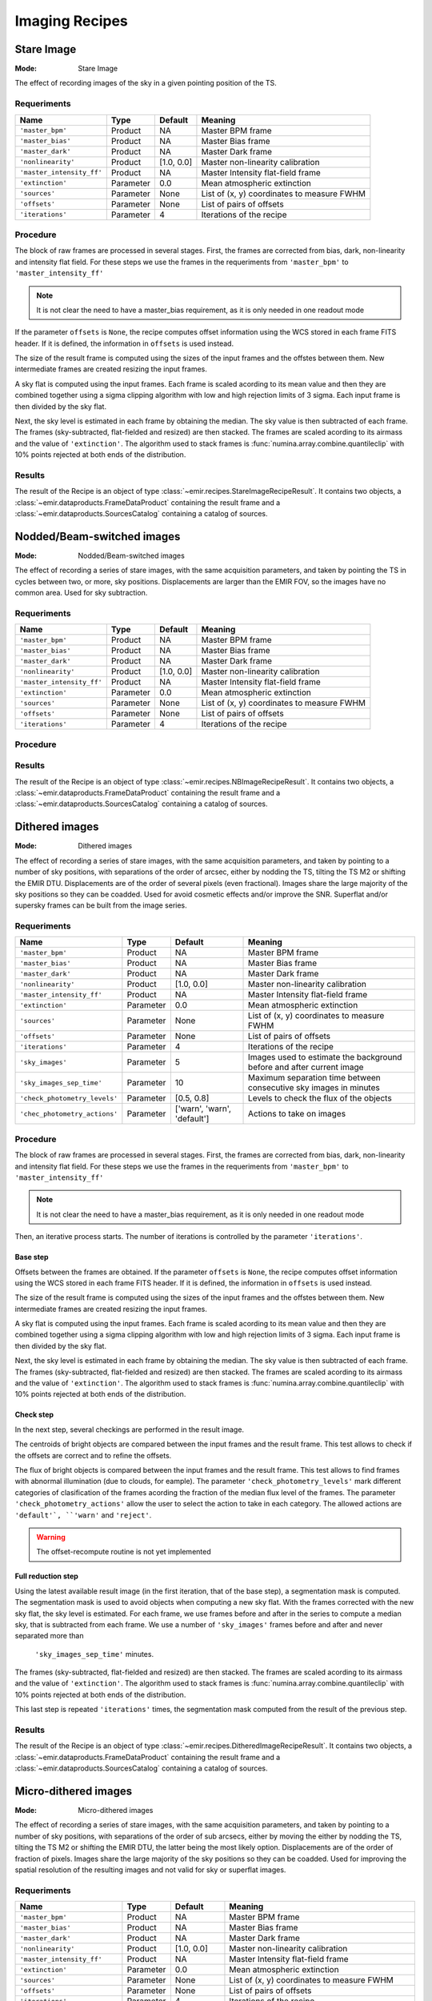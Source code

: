 
Imaging Recipes
===============

Stare Image
-----------

:Mode: Stare Image

The effect of recording images of the sky in a given pointing 
position of the TS.

Requeriments
++++++++++++

=========================== ========== =========== ==============================
 Name                       Type       Default     Meaning                       
=========================== ========== =========== ==============================
``'master_bpm'``            Product     NA         Master BPM frame              
``'master_bias'``           Product     NA         Master Bias frame             
``'master_dark'``           Product     NA         Master Dark frame             
``'nonlinearity'``          Product     [1.0, 0.0] Master non-linearity          
                                                   calibration                   
``'master_intensity_ff'``   Product     NA         Master Intensity flat-field   
                                                   frame                         
``'extinction'``            Parameter   0.0        Mean atmospheric extinction   
``'sources'``               Parameter   None       List of (x, y) coordinates to 
                                                   measure FWHM                  
``'offsets'``               Parameter   None       List of pairs of offsets      
``'iterations'``            Parameter   4          Iterations of the recipe      
=========================== ========== =========== ==============================

Procedure
+++++++++

The block of raw frames are processed in several stages. First, the frames
are corrected from bias, dark, non-linearity and intensity flat field. For
these steps we use the frames in the requeriments from ``'master_bpm'``
to ``'master_intensity_ff'``

.. note::
   It is not clear the need to have a master_bias requirement, as it is
   only needed in one readout mode

If the parameter ``offsets`` is ``None``, the recipe computes
offset information using the WCS stored in each frame FITS header. If it
is defined, the information in ``offsets`` is used instead.

The size of the result frame is computed using the sizes of the input
frames and the offstes between them. New intermediate frames are
created resizing the input frames.

A sky flat is computed using the input frames. Each frame is scaled
acording to its mean value and then they are combined together
using a sigma clipping algorithm with low and high rejection limits
of 3 sigma.  Each input frame is then divided by the sky flat. 

Next, the sky level is estimated in each frame by obtaining the median.
The sky value is then subtracted of each frame. The frames 
(sky-subtracted, flat-fielded and resized) are then stacked. The frames
are scaled acording to its airmass and the value of ``'extinction'``.
The algorithm used to stack frames is :func:`numina.array.combine.quantileclip`
with 10% points rejected at both ends of the distribution.

Results
+++++++
The result of the Recipe is an object of type :class:`~emir.recipes.StareImageRecipeResult`. 
It contains two objects, a :class:`~emir.dataproducts.FrameDataProduct` containing the result frame
and a :class:`~emir.dataproducts.SourcesCatalog` containing a catalog of sources.

Nodded/Beam-switched images
---------------------------

:Mode: Nodded/Beam-switched images

The effect of recording a series of stare images, with the same
acquisition parameters, and taken by pointing the TS in cycles
between two, or more, sky positions. Displacements are larger
than the EMIR FOV, so the images have no common area. Used
for sky subtraction.

Requeriments
++++++++++++

+---------------------------+---------------+------------+-------------------------------+
| Name                      | Type          | Default    | Meaning                       |
+===========================+===============+============+===============================+
| ``'master_bpm'``          | Product       | NA         |      Master BPM frame         |
+---------------------------+---------------+------------+-------------------------------+
| ``'master_bias'``         | Product       | NA         | Master Bias frame             |
+---------------------------+---------------+------------+-------------------------------+
| ``'master_dark'``         | Product       | NA         | Master Dark frame             |
+---------------------------+---------------+------------+-------------------------------+
| ``'nonlinearity'``        | Product       | [1.0, 0.0] | Master non-linearity          |
|                           |               |            | calibration                   |
+---------------------------+---------------+------------+-------------------------------+
| ``'master_intensity_ff'`` | Product       | NA         | Master Intensity flat-field   |
|                           |               |            | frame                         |
+---------------------------+---------------+------------+-------------------------------+
| ``'extinction'``          | Parameter     | 0.0        | Mean atmospheric extinction   |
+---------------------------+---------------+------------+-------------------------------+
| ``'sources'``             | Parameter     | None       | List of (x, y) coordinates to |
|                           |               |            | measure FWHM                  |
+---------------------------+---------------+------------+-------------------------------+
| ``'offsets'``             | Parameter     | None       | List of pairs of offsets      |
+---------------------------+---------------+------------+-------------------------------+
| ``'iterations'``          | Parameter     | 4          | Iterations of the recipe      |
+---------------------------+---------------+------------+-------------------------------+



Procedure
+++++++++

Results
+++++++
The result of the Recipe is an object of type :class:`~emir.recipes.NBImageRecipeResult`. 
It contains two objects, a :class:`~emir.dataproducts.FrameDataProduct` containing the result frame
and a :class:`~emir.dataproducts.SourcesCatalog` containing a catalog of sources.

Dithered images
---------------

:Mode: Dithered images

The effect of recording a series of stare images, with the same
acquisition parameters, and taken by pointing to a number of
sky positions, with separations of the order of arcsec, either by
nodding the TS, tilting the TS M2 or shifting the EMIR DTU.
Displacements are of the order of several pixels (even
fractional). Images share the large majority of the sky positions
so they can be coadded. Used for avoid cosmetic effects and/or
improve the SNR. Superflat and/or supersky frames can be built
from the image series.

Requeriments
++++++++++++
+-------------------------------+---------------+------------------+-------------------------------+
| Name                          | Type          | Default          | Meaning                       |
+===============================+===============+==================+===============================+
| ``'master_bpm'``              | Product       | NA               |      Master BPM frame         |
+-------------------------------+---------------+------------------+-------------------------------+
| ``'master_bias'``             | Product       | NA               | Master Bias frame             |
+-------------------------------+---------------+------------------+-------------------------------+
| ``'master_dark'``             | Product       | NA               | Master Dark frame             |
+-------------------------------+---------------+------------------+-------------------------------+
| ``'nonlinearity'``            | Product       | [1.0, 0.0]       | Master non-linearity          |
|                               |               |                  | calibration                   |
+-------------------------------+---------------+------------------+-------------------------------+
| ``'master_intensity_ff'``     | Product       | NA               | Master Intensity flat-field   |
|                               |               |                  | frame                         |
+-------------------------------+---------------+------------------+-------------------------------+
| ``'extinction'``              | Parameter     | 0.0              | Mean atmospheric extinction   |
+-------------------------------+---------------+------------------+-------------------------------+
| ``'sources'``                 | Parameter     | None             | List of (x, y) coordinates to |
|                               |               |                  | measure FWHM                  |
+-------------------------------+---------------+------------------+-------------------------------+
| ``'offsets'``                 | Parameter     | None             | List of pairs of offsets      |
+-------------------------------+---------------+------------------+-------------------------------+
| ``'iterations'``              | Parameter     | 4                | Iterations of the recipe      |
+-------------------------------+---------------+------------------+-------------------------------+
| ``'sky_images'``              | Parameter     | 5                | Images used to estimate the   | 
|                               |               |                  | background before and after   |
|                               |               |                  | current image                 |
+-------------------------------+---------------+------------------+-------------------------------+
| ``'sky_images_sep_time'``     | Parameter     | 10               | Maximum separation time       |
|                               |               |                  | between consecutive sky images| 
|                               |               |                  | in minutes                    |
+-------------------------------+---------------+------------------+-------------------------------+
| ``'check_photometry_levels'`` | Parameter     | [0.5, 0.8]       | Levels to check the flux of   |
|                               |               |                  | the objects                   |
+-------------------------------+---------------+------------------+-------------------------------+
| ``'chec_photometry_actions'`` | Parameter     | ['warn', 'warn', | Actions to take on images     |
|                               |               | 'default']       |                               |     
+-------------------------------+---------------+------------------+-------------------------------+


Procedure
+++++++++

The block of raw frames are processed in several stages. First, the frames
are corrected from bias, dark, non-linearity and intensity flat field. For
these steps we use the frames in the requeriments from ``'master_bpm'``
to ``'master_intensity_ff'``

.. note::
   It is not clear the need to have a master_bias requirement, as it is
   only needed in one readout mode

Then, an iterative process starts. The number of iterations is controlled by the
parameter ``'iterations'``.

Base step
'''''''''
Offsets between the frames are obtained. If the parameter ``offsets`` 
is ``None``, the recipe computes
offset information using the WCS stored in each frame FITS header. If it
is defined, the information in ``offsets`` is used instead.

The size of the result frame is computed using the sizes of the input
frames and the offstes between them. New intermediate frames are
created resizing the input frames.

A sky flat is computed using the input frames. Each frame is scaled
acording to its mean value and then they are combined together
using a sigma clipping algorithm with low and high rejection limits
of 3 sigma.  Each input frame is then divided by the sky flat. 

Next, the sky level is estimated in each frame by obtaining the median.
The sky value is then subtracted of each frame. The frames 
(sky-subtracted, flat-fielded and resized) are then stacked. The frames
are scaled acording to its airmass and the value of ``'extinction'``.
The algorithm used to stack frames is :func:`numina.array.combine.quantileclip`
with 10% points rejected at both ends of the distribution.

Check step
''''''''''
In the next step, several checkings are performed in the result image.

The centroids of bright objects are compared between the input
frames and the result frame. This test allows to check if the
offsets are correct and to refine the offsets.

The flux of bright objects is compared between the input frames
and the result frame. This test allows to find frames with
abnormal illumination (due to clouds, for eample). The 
parameter ``'check_photometry_levels'`` mark different categories
of clasification of the frames acording the fraction of the median
flux level of the frames. The parameter ``'check_photometry_actions'``
allow the user to select the action to take in each category.
The allowed actions are ``'default'`, ``'warn'`` and ``'reject'``.

.. warning::
   The offset-recompute routine is not yet implemented

Full reduction step
'''''''''''''''''''
Using the latest available result image (in the first iteration, that of the base step), 
a segmentation mask is computed.
The segmentation mask is used to avoid objects when computing a new sky flat.
With the frames corrected with the new sky flat, the sky level is estimated.
For each frame, we use frames before and after in the series to compute a
median sky, that is subtracted from each frame. We use a number of 
``'sky_images'`` frames before and after and never separated more than 
 ``'sky_images_sep_time'`` minutes.

The frames (sky-subtracted, flat-fielded and resized) are then stacked. The frames
are scaled acording to its airmass and the value of ``'extinction'``.
The algorithm used to stack frames is :func:`numina.array.combine.quantileclip`
with 10% points rejected at both ends of the distribution.

This last step is repeated ``'iterations'`` times, the segmentation mask computed
from the result of the previous step.


Results
+++++++
The result of the Recipe is an object of type :class:`~emir.recipes.DitheredImageRecipeResult`. 
It contains two objects, a :class:`~emir.dataproducts.FrameDataProduct` containing the result frame
and a :class:`~emir.dataproducts.SourcesCatalog` containing a catalog of sources.

Micro-dithered images
---------------------

:Mode: Micro-dithered images

The effect of recording a series of stare images, with the same
acquisition parameters, and taken by pointing to a number of
sky positions, with separations of the order of sub arcsecs,
either by moving the either by nodding the TS, tilting the TS
M2 or shifting the EMIR DTU, the latter being the most likely
option. Displacements are of the order of fraction of pixels.
Images share the large majority of the sky positions so they can
be coadded. Used for improving the spatial resolution of the
resulting images and not valid for sky or superflat images.


Requeriments
++++++++++++

+-------------------------------+---------------+------------------+-------------------------------+
| Name                          | Type          | Default          | Meaning                       |
+===============================+===============+==================+===============================+
| ``'master_bpm'``              | Product       | NA               |      Master BPM frame         |
+-------------------------------+---------------+------------------+-------------------------------+
| ``'master_bias'``             | Product       | NA               | Master Bias frame             |
+-------------------------------+---------------+------------------+-------------------------------+
| ``'master_dark'``             | Product       | NA               | Master Dark frame             |
+-------------------------------+---------------+------------------+-------------------------------+
| ``'nonlinearity'``            | Product       | [1.0, 0.0]       | Master non-linearity          |
|                               |               |                  | calibration                   |
+-------------------------------+---------------+------------------+-------------------------------+
| ``'master_intensity_ff'``     | Product       | NA               | Master Intensity flat-field   |
|                               |               |                  | frame                         |
+-------------------------------+---------------+------------------+-------------------------------+
| ``'extinction'``              | Parameter     | 0.0              | Mean atmospheric extinction   |
+-------------------------------+---------------+------------------+-------------------------------+
| ``'sources'``                 | Parameter     | None             | List of (x, y) coordinates to |
|                               |               |                  | measure FWHM                  |
+-------------------------------+---------------+------------------+-------------------------------+
| ``'offsets'``                 | Parameter     | None             | List of pairs of offsets      |
+-------------------------------+---------------+------------------+-------------------------------+
| ``'iterations'``              | Parameter     | 4                | Iterations of the recipe      |
+-------------------------------+---------------+------------------+-------------------------------+
| ``'sky_images'``              | Parameter     | 5                | Images used to estimate the   | 
|                               |               |                  | background before and after   |
|                               |               |                  | current image                 |
+-------------------------------+---------------+------------------+-------------------------------+
| ``'sky_images_sep_time'``     | Parameter     | 10               | Maximum separation time       |
|                               |               |                  | between consecutive sky images| 
|                               |               |                  | in minutes                    |
+-------------------------------+---------------+------------------+-------------------------------+
| ``'check_photometry_levels'`` | Parameter     | [0.5, 0.8]       | Levels to check the flux of   |
|                               |               |                  | the objects                   |
+-------------------------------+---------------+------------------+-------------------------------+
| ``'chec_photometry_actions'`` | Parameter     | ['warn', 'warn', | Actions to take on images     |
+-------------------------------+---------------+------------------+-------------------------------+
| ``'subpixelization'``         | Parameter     | 4                | Number of subdivision of each |
|                               |               |                  | pixel side                    |     
+-------------------------------+---------------+------------------+-------------------------------+
| ``'window'``                  | Parameter     | None             | Region of interest            |
+-------------------------------+---------------+------------------+-------------------------------+


Procedure
+++++++++


